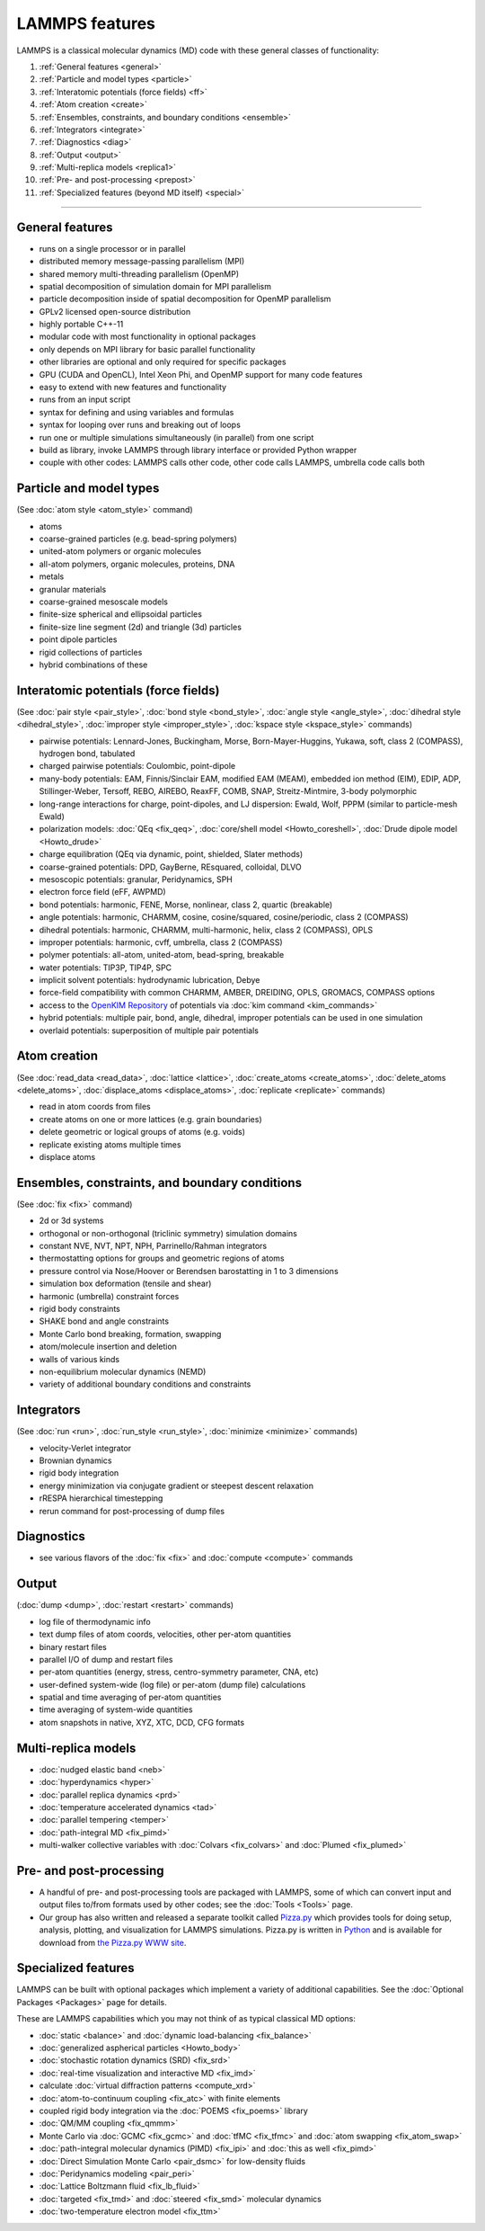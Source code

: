 LAMMPS features
---------------

LAMMPS is a classical molecular dynamics (MD) code with these general
classes of functionality:

1. :ref:`General features <general>`
2. :ref:`Particle and model types <particle>`
3. :ref:`Interatomic potentials (force fields) <ff>`
4. :ref:`Atom creation <create>`
5. :ref:`Ensembles, constraints, and boundary conditions <ensemble>`
6. :ref:`Integrators <integrate>`
7. :ref:`Diagnostics <diag>`
8. :ref:`Output <output>`
9. :ref:`Multi-replica models <replica1>`
10. :ref:`Pre- and post-processing <prepost>`
11. :ref:`Specialized features (beyond MD itself) <special>`

----------

.. _general:

General features
^^^^^^^^^^^^^^^^

* runs on a single processor or in parallel
* distributed memory message-passing parallelism (MPI)
* shared memory multi-threading parallelism (OpenMP)
* spatial decomposition of simulation domain for MPI parallelism
* particle decomposition inside of spatial decomposition for OpenMP parallelism
* GPLv2 licensed open-source distribution
* highly portable C++-11
* modular code with most functionality in optional packages
* only depends on MPI library for basic parallel functionality
* other libraries are optional and only required for specific packages
* GPU (CUDA and OpenCL), Intel Xeon Phi, and OpenMP support for many code features
* easy to extend with new features and functionality
* runs from an input script
* syntax for defining and using variables and formulas
* syntax for looping over runs and breaking out of loops
* run one or multiple simulations simultaneously (in parallel) from one script
* build as library, invoke LAMMPS through library interface or provided Python wrapper
* couple with other codes: LAMMPS calls other code, other code calls LAMMPS, umbrella code calls both

.. _particle:

Particle and model types
^^^^^^^^^^^^^^^^^^^^^^^^

(See :doc:`atom style <atom_style>` command)

* atoms
* coarse-grained particles (e.g. bead-spring polymers)
* united-atom polymers or organic molecules
* all-atom polymers, organic molecules, proteins, DNA
* metals
* granular materials
* coarse-grained mesoscale models
* finite-size spherical and ellipsoidal particles
* finite-size  line segment (2d) and triangle (3d) particles
* point dipole particles
* rigid collections of particles
* hybrid combinations of these

.. _ff:

Interatomic potentials (force fields)
^^^^^^^^^^^^^^^^^^^^^^^^^^^^^^^^^^^^^

(See :doc:`pair style <pair_style>`, :doc:`bond style <bond_style>`,
:doc:`angle style <angle_style>`, :doc:`dihedral style <dihedral_style>`,
:doc:`improper style <improper_style>`, :doc:`kspace style <kspace_style>`
commands)

* pairwise potentials: Lennard-Jones, Buckingham, Morse, Born-Mayer-Huggins, Yukawa, soft, class 2 (COMPASS), hydrogen bond, tabulated
* charged pairwise potentials: Coulombic, point-dipole
* many-body potentials: EAM, Finnis/Sinclair EAM, modified EAM (MEAM), embedded ion method (EIM), EDIP, ADP, Stillinger-Weber, Tersoff, REBO, AIREBO, ReaxFF, COMB, SNAP, Streitz-Mintmire, 3-body polymorphic
* long-range interactions for charge, point-dipoles, and LJ dispersion:     Ewald, Wolf, PPPM (similar to particle-mesh Ewald)
* polarization models: :doc:`QEq <fix_qeq>`,     :doc:`core/shell model <Howto_coreshell>`,     :doc:`Drude dipole model <Howto_drude>`
* charge equilibration (QEq via dynamic, point, shielded, Slater methods)
* coarse-grained potentials: DPD, GayBerne, REsquared, colloidal, DLVO
* mesoscopic potentials: granular, Peridynamics, SPH
* electron force field (eFF, AWPMD)
* bond potentials: harmonic, FENE, Morse, nonlinear, class 2,     quartic (breakable)
* angle potentials: harmonic, CHARMM, cosine, cosine/squared, cosine/periodic,     class 2 (COMPASS)
* dihedral potentials: harmonic, CHARMM, multi-harmonic, helix,     class 2 (COMPASS), OPLS
* improper potentials: harmonic, cvff, umbrella, class 2 (COMPASS)
* polymer potentials: all-atom, united-atom, bead-spring, breakable
* water potentials: TIP3P, TIP4P, SPC
* implicit solvent potentials: hydrodynamic lubrication, Debye
* force-field compatibility with common CHARMM, AMBER, DREIDING,     OPLS, GROMACS, COMPASS options
* access to the `OpenKIM Repository <http://openkim.org>`_ of potentials via     :doc:`kim command <kim_commands>`
* hybrid potentials: multiple pair, bond, angle, dihedral, improper     potentials can be used in one simulation
* overlaid potentials: superposition of multiple pair potentials

.. _create:

Atom creation
^^^^^^^^^^^^^

(See :doc:`read_data <read_data>`, :doc:`lattice <lattice>`,
:doc:`create_atoms <create_atoms>`, :doc:`delete_atoms <delete_atoms>`,
:doc:`displace_atoms <displace_atoms>`, :doc:`replicate <replicate>` commands)

* read in atom coords from files
* create atoms on one or more lattices (e.g. grain boundaries)
* delete geometric or logical groups of atoms (e.g. voids)
* replicate existing atoms multiple times
* displace atoms

.. _ensemble:

Ensembles, constraints, and boundary conditions
^^^^^^^^^^^^^^^^^^^^^^^^^^^^^^^^^^^^^^^^^^^^^^^

(See :doc:`fix <fix>` command)

* 2d or 3d systems
* orthogonal or non-orthogonal (triclinic symmetry) simulation domains
* constant NVE, NVT, NPT, NPH, Parrinello/Rahman integrators
* thermostatting options for groups and geometric regions of atoms
* pressure control via Nose/Hoover or Berendsen barostatting in 1 to 3 dimensions
* simulation box deformation (tensile and shear)
* harmonic (umbrella) constraint forces
* rigid body constraints
* SHAKE bond and angle constraints
* Monte Carlo bond breaking, formation, swapping
* atom/molecule insertion and deletion
* walls of various kinds
* non-equilibrium molecular dynamics (NEMD)
* variety of additional boundary conditions and constraints

.. _integrate:

Integrators
^^^^^^^^^^^

(See :doc:`run <run>`, :doc:`run_style <run_style>`, :doc:`minimize <minimize>` commands)

* velocity-Verlet integrator
* Brownian dynamics
* rigid body integration
* energy minimization via conjugate gradient or steepest descent relaxation
* rRESPA hierarchical timestepping
* rerun command for post-processing of dump files

.. _diag:

Diagnostics
^^^^^^^^^^^

* see various flavors of the :doc:`fix <fix>` and :doc:`compute <compute>` commands

.. _output:

Output
^^^^^^

(:doc:`dump <dump>`, :doc:`restart <restart>` commands)

* log file of thermodynamic info
* text dump files of atom coords, velocities, other per-atom quantities
* binary restart files
* parallel I/O of dump and restart files
* per-atom quantities (energy, stress, centro-symmetry parameter, CNA, etc)
* user-defined system-wide (log file) or per-atom (dump file) calculations
* spatial and time averaging of per-atom quantities
* time averaging of system-wide quantities
* atom snapshots in native, XYZ, XTC, DCD, CFG formats

.. _replica1:

Multi-replica models
^^^^^^^^^^^^^^^^^^^^

* :doc:`nudged elastic band <neb>`
* :doc:`hyperdynamics <hyper>`
* :doc:`parallel replica dynamics <prd>`
* :doc:`temperature accelerated dynamics <tad>`
* :doc:`parallel tempering <temper>`
* :doc:`path-integral MD <fix_pimd>`
* multi-walker collective variables with :doc:`Colvars <fix_colvars>` and :doc:`Plumed <fix_plumed>`

.. _prepost:

Pre- and post-processing
^^^^^^^^^^^^^^^^^^^^^^^^

* A handful of pre- and post-processing tools are packaged with LAMMPS,
  some of which can convert input and output files to/from formats used
  by other codes; see the :doc:`Tools <Tools>` page.
* Our group has also written and released a separate toolkit called
  `Pizza.py <pizza_>`_ which provides tools for doing setup, analysis,
  plotting, and visualization for LAMMPS simulations.  Pizza.py is
  written in `Python <python_>`_ and is available for download from `the Pizza.py WWW site <pizza_>`_.

.. _pizza: https://lammps.github.io/pizza

.. _python: http://www.python.org

.. _special:

Specialized features
^^^^^^^^^^^^^^^^^^^^

LAMMPS can be built with optional packages which implement a variety
of additional capabilities.  See the :doc:`Optional Packages <Packages>`
page for details.

These are LAMMPS capabilities which you may not think of as typical
classical MD options:

* :doc:`static <balance>` and :doc:`dynamic load-balancing <fix_balance>`
* :doc:`generalized aspherical particles <Howto_body>`
* :doc:`stochastic rotation dynamics (SRD) <fix_srd>`
* :doc:`real-time visualization and interactive MD <fix_imd>`
* calculate :doc:`virtual diffraction patterns <compute_xrd>`
* :doc:`atom-to-continuum coupling <fix_atc>` with finite elements
* coupled rigid body integration via the :doc:`POEMS <fix_poems>` library
* :doc:`QM/MM coupling <fix_qmmm>`
* Monte Carlo via :doc:`GCMC <fix_gcmc>` and :doc:`tfMC <fix_tfmc>` and :doc:`atom swapping <fix_atom_swap>`
* :doc:`path-integral molecular dynamics (PIMD) <fix_ipi>` and :doc:`this as well <fix_pimd>`
* :doc:`Direct Simulation Monte Carlo <pair_dsmc>` for low-density fluids
* :doc:`Peridynamics modeling <pair_peri>`
* :doc:`Lattice Boltzmann fluid <fix_lb_fluid>`
* :doc:`targeted <fix_tmd>` and :doc:`steered <fix_smd>` molecular dynamics
* :doc:`two-temperature electron model <fix_ttm>`

